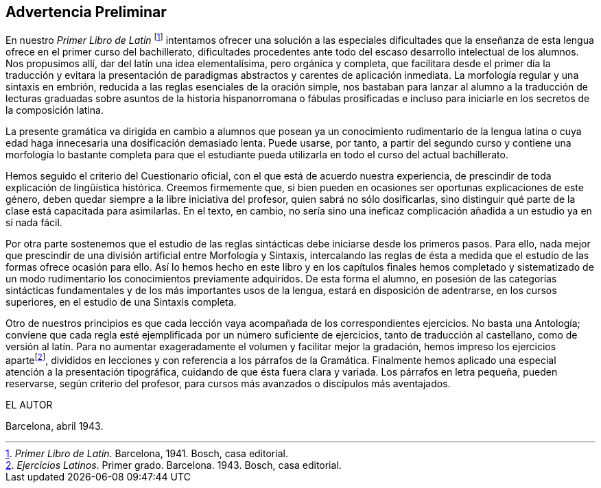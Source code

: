 == Advertencia Preliminar

En nuestro  _Primer Libro de Latín_ footnote:[_Primer Libro de Latín_. Barcelona, 1941. Bosch, casa editorial.]
intentamos ofrecer una solución a las especiales
dificultades que la enseñanza de esta lengua ofrece en el primer curso del bachillerato,
dificultades procedentes ante todo del escaso desarrollo intelectual de los alumnos.
Nos propusimos allí, dar del latín una idea elementalísima, pero orgánica y completa,
que facilitara desde el primer día la traducción y evitara la presentación de paradigmas
abstractos y carentes de aplicación inmediata. La morfología regular y una sintaxis
en embrión, reducida a las reglas esenciales de la oración simple, nos bastaban para
lanzar al alumno a la traducción de lecturas graduadas sobre asuntos de la historia
hispanorromana o fábulas prosificadas e incluso para iniciarle en los secretos de la
composición latina.

La presente gramática va dirigida en cambio a alumnos que posean ya un conocimiento
rudimentario de la lengua latina o cuya edad haga innecesaria una dosificación demasiado
lenta. Puede usarse, por tanto, a partir del segundo curso y contiene una morfología
lo bastante completa para que el estudiante pueda utilizarla en todo el curso del
actual bachillerato.

Hemos seguido el criterio del Cuestionario oficial, con el que está de acuerdo nuestra
experiencia, de prescindir de toda explicación de lingüística histórica. Creemos firmemente
que, si bien pueden en ocasiones ser oportunas explicaciones de este género, deben quedar
siempre a la libre iniciativa del profesor, quien sabrá no sólo dosificarlas, sino distinguir
qué parte de la clase está capacitada para asimilarlas. En el texto, en cambio, no sería
sino una ineficaz complicación añadida a un estudio ya en sí nada fácil.

Por otra parte sostenemos que el estudio de las reglas sintácticas debe iniciarse desde
los primeros pasos. Para ello, nada mejor que prescindir de una división artificial
entre Morfología y Sintaxis, intercalando las reglas de ésta a medida que el estudio
de las formas ofrece ocasión para ello. Así lo hemos hecho en este libro y en los
capítulos finales hemos completado y sistematizado de un modo rudimentario los
conocimientos previamente adquiridos. De esta forma el alumno, en posesión de las
categorías sintácticas fundamentales y de los más importantes usos de la lengua, estará
en disposición de adentrarse, en los cursos superiores, en el estudio de una Sintaxis completa.

Otro de nuestros principios es que cada lección vaya acompañada de los correspondientes
ejercicios. No basta una Antología; conviene que cada regla esté ejemplificada por un
número suficiente de ejercicios, tanto de traducción al castellano, como de versión
al latín. Para no aumentar exageradamente el volumen y facilitar mejor la gradación,
hemos impreso los ejercicios apartefootnote:[_Ejercicios Latinos_. Primer grado. Barcelona. 1943. Bosch, casa editorial.],
divididos en lecciones y con referencia
a los párrafos de la Gramática. Finalmente hemos aplicado una especial atención a
la presentación tipográfica, cuidando de que ésta fuera clara y variada. Los párrafos
en letra pequeña, pueden reservarse, según criterio del profesor, para cursos más
avanzados o discípulos más aventajados.

EL AUTOR

Barcelona, abril 1943.
